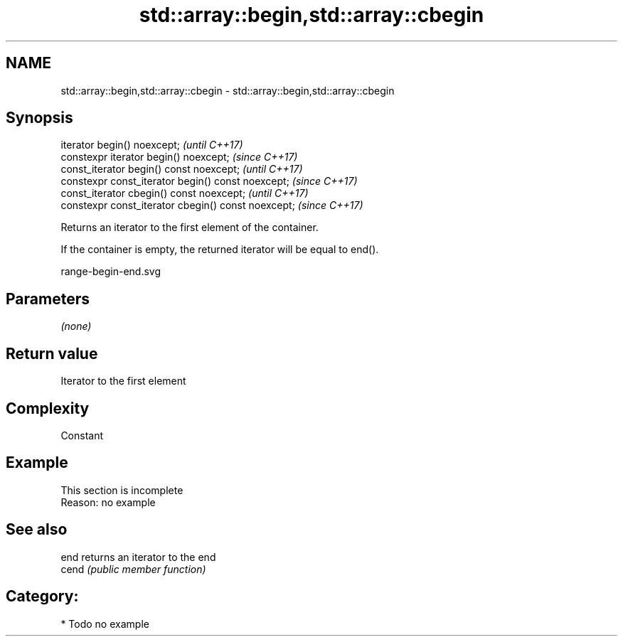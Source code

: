 .TH std::array::begin,std::array::cbegin 3 "2019.03.28" "http://cppreference.com" "C++ Standard Libary"
.SH NAME
std::array::begin,std::array::cbegin \- std::array::begin,std::array::cbegin

.SH Synopsis
   iterator begin() noexcept;                         \fI(until C++17)\fP
   constexpr iterator begin() noexcept;               \fI(since C++17)\fP
   const_iterator begin() const noexcept;             \fI(until C++17)\fP
   constexpr const_iterator begin() const noexcept;   \fI(since C++17)\fP
   const_iterator cbegin() const noexcept;            \fI(until C++17)\fP
   constexpr const_iterator cbegin() const noexcept;  \fI(since C++17)\fP

   Returns an iterator to the first element of the container.

   If the container is empty, the returned iterator will be equal to end().

   range-begin-end.svg

.SH Parameters

   \fI(none)\fP

.SH Return value

   Iterator to the first element

.SH Complexity

   Constant

.SH Example

    This section is incomplete
    Reason: no example

.SH See also

   end  returns an iterator to the end
   cend \fI(public member function)\fP 

.SH Category:

     * Todo no example
